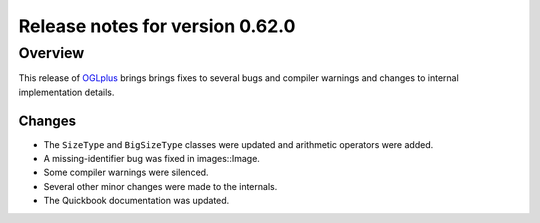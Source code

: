 ================================
Release notes for version 0.62.0
================================

.. _OGLplus: http://oglplus.org/

Overview
========

This release of `OGLplus`_ brings brings fixes to several bugs and compiler warnings and changes to internal implementation details.

Changes
-------

- The ``SizeType`` and ``BigSizeType`` classes were updated and arithmetic operators were added.

- A missing-identifier bug was fixed in images::Image.

- Some compiler warnings were silenced.

- Several other minor changes were made to the internals.

- The Quickbook documentation was updated.


